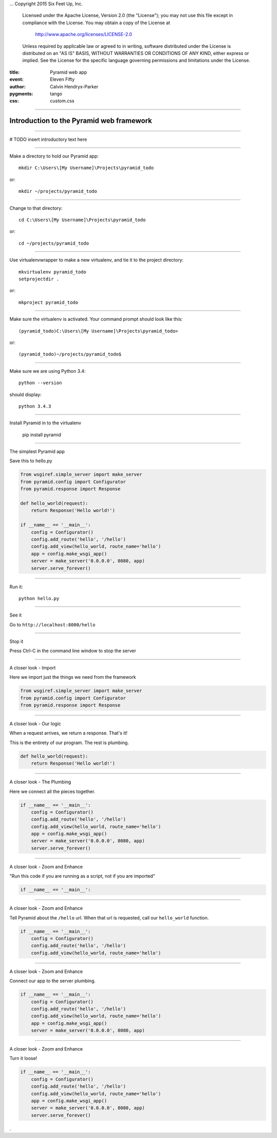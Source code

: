 .. -*- coding: utf-8 -*-
...  Copyright 2015 Six Feet Up, Inc.

     Licensed under the Apache License, Version 2.0 (the "License");
     you may not use this file except in compliance with the License.
     You may obtain a copy of the License at

         http://www.apache.org/licenses/LICENSE-2.0

     Unless required by applicable law or agreed to in writing, software
     distributed under the License is distributed on an "AS IS" BASIS,
     WITHOUT WARRANTIES OR CONDITIONS OF ANY KIND, either express or implied.
     See the License for the specific language governing permissions and
     limitations under the License.

:title: Pyramid web app
:event: Eleven Fifty
:author: Calvin Hendryx-Parker
:pygments: tango
:css: custom.css

.. |space| unicode:: 0xA0 .. non-breaking space
.. |br| raw:: html
    <br />

----

Introduction to the Pyramid web framework
===============================================

----

# TODO insert introductory text here

----

Make a directory to hold our Pyramid app::

    mkdir C:\Users\[My Username]\Projects\pyramid_todo

or::

    mkdir ~/projects/pyramid_todo

----

Change to that directory::

    cd C:\Users\[My Username]\Projects\pyramid_todo

or::

    cd ~/projects/pyramid_todo

----

Use virtualenvwrapper to make a new virtualenv, and tie it to the project directory::

    mkvirtualenv pyramid_todo
    setprojectdir .

or::

    mkproject pyramid_todo

----

Make sure the virtualenv is activated. Your command prompt should look like this::

    (pyramid_todo)C:\Users\[My Username]\Projects\pyramid_todo>

or::

    (pyramid_todo)~/projects/pyramid_todo$

----

Make sure we are using Python 3.4::

    python --version

should display::

    python 3.4.3

----

Install Pyramid in to the virtualenv

    pip install pyramid

----



The simplest Pyramid app

Save this to hello.py

.. code:: python

    from wsgiref.simple_server import make_server
    from pyramid.config import Configurator
    from pyramid.response import Response

    def hello_world(request):
        return Response('Hello world!')

    if __name__ == '__main__':
        config = Configurator()
        config.add_route('hello', '/hello')
        config.add_view(hello_world, route_name='hello')
        app = config.make_wsgi_app()
        server = make_server('0.0.0.0', 8080, app)
        server.serve_forever()


----

Run it::

    python hello.py


----

See it

Go to ``http://localhost:8000/hello`` 

----

Stop it

Press Ctrl-C in the command line window to stop the server

----

A closer look - Import

Here we import just the things we need from the framework

.. code:: python

    from wsgiref.simple_server import make_server
    from pyramid.config import Configurator
    from pyramid.response import Response

----

A closer look - Our logic

When a request arrives, we return a response. That's it!

This is the entirety of our program. The rest is plumbing.

.. code:: python

    def hello_world(request):
        return Response('Hello world!')


----

A closer look - The Plumbing

Here we connect all the pieces together.

.. code:: python

    if __name__ == '__main__':
        config = Configurator()
        config.add_route('hello', '/hello')
        config.add_view(hello_world, route_name='hello')
        app = config.make_wsgi_app()
        server = make_server('0.0.0.0', 8080, app)
        server.serve_forever()
----

A closer look - Zoom and Enhance

"Run this code if you are running as a script, not if you are imported"

.. code:: python

    if __name__ == '__main__':


----

A closer look - Zoom and Enhance

Tell Pyramid about the ``/hello`` url. When that url is requested, call our ``hello_world`` function.

.. code:: python

    if __name__ == '__main__':
        config = Configurator()
        config.add_route('hello', '/hello')
        config.add_view(hello_world, route_name='hello')

-----

A closer look - Zoom and Enhance

Connect our app to the server plumbing.

.. code:: python

    if __name__ == '__main__':
        config = Configurator()
        config.add_route('hello', '/hello')
        config.add_view(hello_world, route_name='hello')
        app = config.make_wsgi_app()
        server = make_server('0.0.0.0', 8080, app)

----

A closer look - Zoom and Enhance

Turn it loose!

.. code:: python

    if __name__ == '__main__':
        config = Configurator()
        config.add_route('hello', '/hello')
        config.add_view(hello_world, route_name='hello')
        app = config.make_wsgi_app()
        server = make_server('0.0.0.0', 8080, app)
        server.serve_forever()









.
